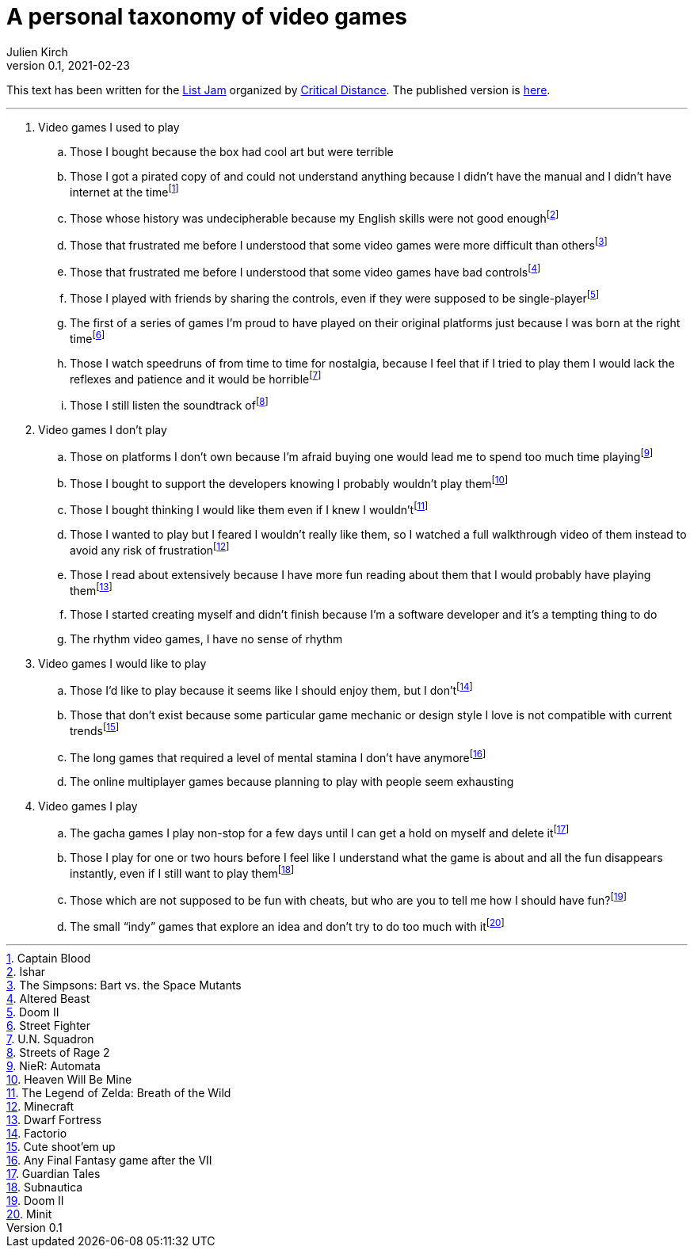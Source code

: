 = A personal taxonomy of video games
Julien Kirch
v0.1, 2021-02-23
:article_lang: en
:article_image: logo.png
:article_description: My submission for a jam
:ignore_files: generate-pdf.sh, a-personal-taxonomy-of-video-games.pdf

This text has been written for the link:https://itch.io/jam/list-jam[List Jam] organized by link:https://www.critical-distance.com[Critical Distance]. The published version is link:https://archiloque.itch.io/a-personal-taxonomy-of-video-games[here].

''''

. Video games I used to play
.. Those I bought because the box had cool art but were terrible
.. Those I got a pirated copy of and could not understand anything because I didn't have the manual and I didn't have internet at the time{empty}footnote:[Captain Blood]
.. Those whose history was undecipherable because my English skills were not good enough{empty}footnote:[Ishar]
.. Those that frustrated me before I understood that some video games were more difficult than others{empty}footnote:[The Simpsons: Bart vs. the Space Mutants]
.. Those that frustrated me before I understood that some video games have bad controls{empty}footnote:[Altered Beast]
.. Those I played with friends by sharing the controls, even if they were supposed to be single-player{empty}footnote:[Doom II]
.. The first of a series of games I'm proud to have played on their original platforms just because I was born at the right time{empty}footnote:[Street Fighter]
.. Those I watch speedruns of from time to time for nostalgia, because I feel that if I tried to play them I would lack the reflexes and patience and it would be horrible{empty}footnote:[U.N. Squadron]
.. Those I still listen the soundtrack of{empty}footnote:[Streets of Rage 2]

. Video games I don't play
.. Those on platforms I don't own because I'm afraid buying one would lead me to spend too much time playing{empty}footnote:[NieR: Automata]
.. Those I bought to support the developers knowing I probably wouldn't play them{empty}footnote:[Heaven Will Be Mine]
.. Those I bought thinking I would like them even if I knew I wouldn't{empty}footnote:[The Legend of Zelda: Breath of the Wild]
.. Those I wanted to play but I feared I wouldn't really like them, so I watched a full walkthrough video of them instead to avoid any risk of frustration{empty}footnote:[Minecraft]
.. Those I read about extensively because I have more fun reading about them that I would probably have playing them{empty}footnote:[Dwarf Fortress]
.. Those I started creating myself and didn't finish because I'm a software developer and it's a tempting thing to do
.. The rhythm video games, I have no sense of rhythm

. Video games I would like to play
.. Those I'd like to play because it seems like I should enjoy them, but I don't{empty}footnote:[Factorio]
.. Those that don't exist because some particular game mechanic or design style I love is not compatible with current trends{empty}footnote:[Cute shoot'em up]
.. The long games that required a level of mental stamina I don't have anymore{empty}footnote:[Any Final Fantasy game after the VII]
.. The online multiplayer games because planning to play with people seem exhausting

. Video games I play
.. The gacha games I play non-stop for a few days until I can get a hold on myself and delete it{empty}footnote:[Guardian Tales]
.. Those I play for one or two hours before I feel like I understand what the game is about and all the fun disappears instantly, even if I still want to play them{empty}footnote:[Subnautica]
.. Those which are not supposed to be fun with cheats, but who are you to tell me how I should have fun?{empty}footnote:[Doom II]
.. The small “indy” games that explore an idea and don't try to do too much with it{empty}footnote:[Minit]
